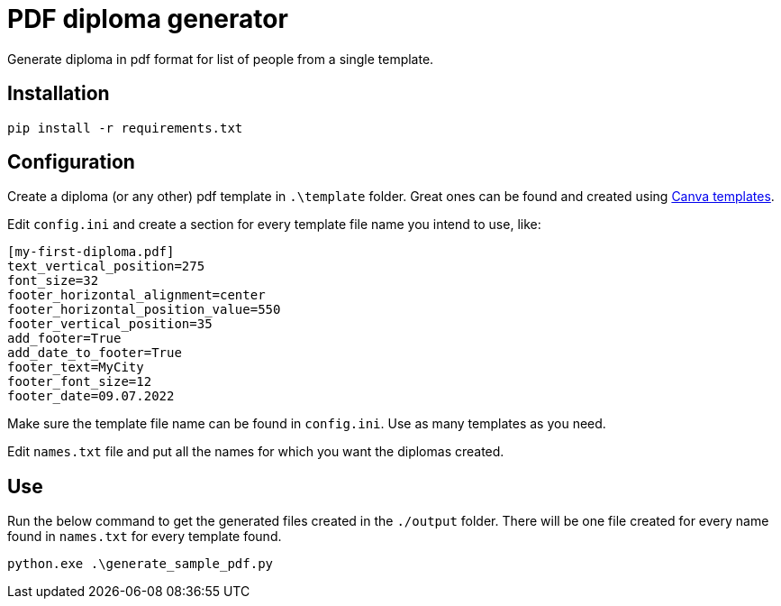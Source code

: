 = PDF diploma generator

Generate diploma in pdf format for list of people from a single template.

== Installation

    pip install -r requirements.txt
    
== Configuration

Create a diploma (or any other) pdf template in `.\template` folder. Great ones can be found and created using https://www.canva.com/templates/[Canva templates].

Edit `config.ini` and create a section for every template file name you intend to use, like:

    [my-first-diploma.pdf]
    text_vertical_position=275
    font_size=32
    footer_horizontal_alignment=center
    footer_horizontal_position_value=550
    footer_vertical_position=35
    add_footer=True
    add_date_to_footer=True
    footer_text=MyCity
    footer_font_size=12
    footer_date=09.07.2022

Make sure the template file name can be found in `config.ini`. Use as many templates as you need.

Edit `names.txt` file and put all the names for which you want the diplomas created.

== Use

Run the below command to get the generated files created in the `./output` folder. There will be one file created for every name found in `names.txt` for every template found.

    python.exe .\generate_sample_pdf.py

